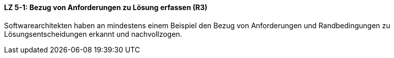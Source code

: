 // tag::DE[]

==== LZ 5-1: Bezug von Anforderungen zu Lösung erfassen (R3)
Softwarearchitekten haben an mindestens einem Beispiel den Bezug von Anforderungen und Randbedingungen zu Lösungsentscheidungen erkannt und nachvollzogen.

// end::DE[]
